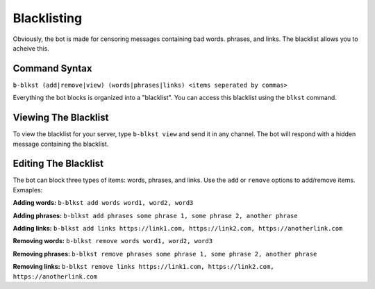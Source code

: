 ############
Blacklisting
############
 
Obviously, the bot is made for censoring messages containing bad words. phrases, and links. The blacklist allows you to acheive this.

==============
Command Syntax
==============
``b-blkst (add|remove|view) (words|phrases|links) <items seperated by commas>``

Everything the bot blocks is organized into a "blacklist". You can access this blacklist using the ``blkst`` command.

=====================
Viewing The Blacklist
=====================
To view the blacklist for your server, type ``b-blkst view`` and send it in any channel. The bot will respond with a hidden message containing the blacklist.

=====================
Editing The Blacklist
=====================
The bot can block three types of items: words, phrases, and links. Use the ``add`` or ``remove`` options to add/remove items. Exmaples:

**Adding words:** ``b-blkst add words word1, word2, word3``

**Adding phrases:** ``b-blkst add phrases some phrase 1, some phrase 2, another phrase``

**Adding links:** ``b-blkst add links https://link1.com, https://link2.com, https://anotherlink.com``

**Removing words:** ``b-blkst remove words word1, word2, word3``

**Removing phrases:** ``b-blkst remove phrases some phrase 1, some phrase 2, another phrase``

**Removing links:** ``b-blkst remove links https://link1.com, https://link2.com, https://anotherlink.com``
